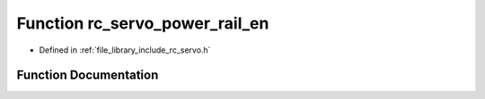 .. _exhale_function_group___servo_1ga3ac90f23a6793e0a1b841c83565101ef:

Function rc_servo_power_rail_en
===============================

- Defined in :ref:`file_library_include_rc_servo.h`


Function Documentation
----------------------


.. doxygenfunction:: rc_servo_power_rail_en(int)
   :project: librobotcontrol
